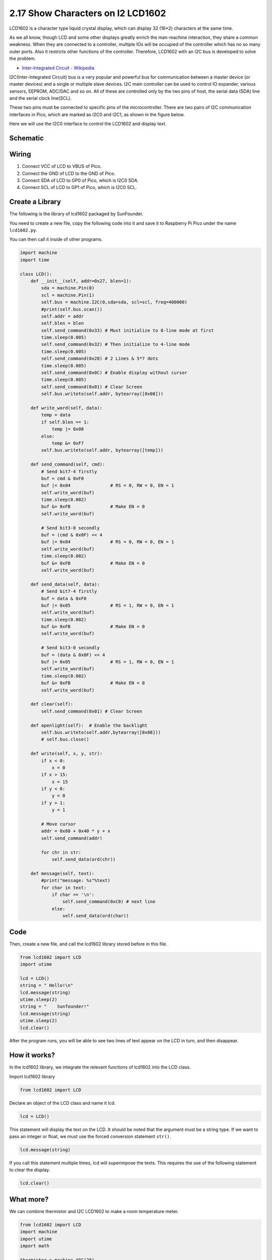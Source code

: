 .. _py_i2c_lcd1602:

2.17 Show Characters on I2 LCD1602
============================================

LCD1602 is a character type liquid crystal display, which can display 32 (16*2) characters at the same time.

As we all know, though LCD and some other displays greatly enrich the man-machine interaction, they share a common weakness. When they are connected to a controller, multiple IOs will be occupied of the controller which has no so many outer ports. Also it restricts other functions of the controller. Therefore, LCD1602 with an I2C bus is developed to solve the problem.

* `Inter-Integrated Circuit - Wikipedia <https://en.wikipedia.org/wiki/I2C>`_

I2C(Inter-Integrated Circuit) bus is a very popular and powerful bus for communication between a master device (or master devices) and a single or multiple slave devices.
I2C main controller can be used to control IO expander, various sensors, EEPROM, ADC/DAC and so on. 
All of these are controlled only by the two pins of host, the serial data (SDA) line and the serial clock line(SCL). 

These two pins must be connected to specific pins of the microcontroller. There are two pairs of I2C communication interfaces in Pico, which are marked as I2C0 and I2C1, as shown in the figure below.

.. image:: img/pin_pic2.png

Here we will use the I2C0 interface to control the LCD1602 and display text.

Schematic
-----------
.. image:: img/Lcd1602.png
  :width: 600

Wiring
----------------------------

.. image:: img/wiring_lcd.png

1. Connect VCC of LCD to VBUS of Pico.
#. Connect the GND of LCD to the GND of Pico.
#. Connect SDA of LCD to GP0 of Pico, which is I2C0 SDA.
#. Connect SCL of LCD to GP1 of Pico, which is I2C0 SCL.

.. _py_create_library:

Create a Library
----------------------

The following is the library of lcd1602 packaged by SunFounder.

You need to create a new file, copy the following code into it and save it to Raspberry Pi Pico under the name ``lcd1602.py``.

You can then call it inside of other programs.

.. code-block:: python

    import machine
    import time

    class LCD():
        def __init__(self, addr=0x27, blen=1):
            sda = machine.Pin(0)
            scl = machine.Pin(1)
            self.bus = machine.I2C(0,sda=sda, scl=scl, freq=400000)
            #print(self.bus.scan())
            self.addr = addr
            self.blen = blen
            self.send_command(0x33) # Must initialize to 8-line mode at first
            time.sleep(0.005)
            self.send_command(0x32) # Then initialize to 4-line mode
            time.sleep(0.005)
            self.send_command(0x28) # 2 Lines & 5*7 dots
            time.sleep(0.005)
            self.send_command(0x0C) # Enable display without cursor
            time.sleep(0.005)
            self.send_command(0x01) # Clear Screen
            self.bus.writeto(self.addr, bytearray([0x08]))
        
        def write_word(self, data):
            temp = data
            if self.blen == 1:
                temp |= 0x08
            else:
                temp &= 0xF7
            self.bus.writeto(self.addr, bytearray([temp]))
        
        def send_command(self, cmd):
            # Send bit7-4 firstly
            buf = cmd & 0xF0
            buf |= 0x04               # RS = 0, RW = 0, EN = 1
            self.write_word(buf)
            time.sleep(0.002)
            buf &= 0xFB               # Make EN = 0
            self.write_word(buf)

            # Send bit3-0 secondly
            buf = (cmd & 0x0F) << 4
            buf |= 0x04               # RS = 0, RW = 0, EN = 1
            self.write_word(buf)
            time.sleep(0.002)
            buf &= 0xFB               # Make EN = 0
            self.write_word(buf)
        
        def send_data(self, data):
            # Send bit7-4 firstly
            buf = data & 0xF0
            buf |= 0x05               # RS = 1, RW = 0, EN = 1
            self.write_word(buf)
            time.sleep(0.002)
            buf &= 0xFB               # Make EN = 0
            self.write_word(buf)

            # Send bit3-0 secondly
            buf = (data & 0x0F) << 4
            buf |= 0x05               # RS = 1, RW = 0, EN = 1
            self.write_word(buf)
            time.sleep(0.002)
            buf &= 0xFB               # Make EN = 0
            self.write_word(buf)
        
        def clear(self):
            self.send_command(0x01) # Clear Screen
            
        def openlight(self):  # Enable the backlight
            self.bus.writeto(self.addr,bytearray([0x08]))
            # self.bus.close()
        
        def write(self, x, y, str):
            if x < 0:
                x = 0
            if x > 15:
                x = 15
            if y < 0:
                y = 0
            if y > 1:
                y = 1

            # Move cursor
            addr = 0x80 + 0x40 * y + x
            self.send_command(addr)

            for chr in str:
                self.send_data(ord(chr))
        
        def message(self, text):
            #print("message: %s"%text)
            for char in text:
                if char == '\n':
                    self.send_command(0xC0) # next line
                else:
                    self.send_data(ord(char))

Code
-------------

Then, create a new file, and call the lcd1602 library stored before in this file.

.. code-block:: python

    from lcd1602 import LCD
    import utime

    lcd = LCD()
    string = " Hello!\n"
    lcd.message(string)
    utime.sleep(2)
    string = "    Sunfounder!"   
    lcd.message(string)
    utime.sleep(2)
    lcd.clear()   

After the program runs, you will be able to see two lines of text appear on the LCD in turn, and then disappear.


How it works?
--------------------------
In the lcd1602 library, we integrate the relevant functions of lcd1602 into the LCD class.

Import lcd1602 library

.. code-block:: python

    from lcd1602 import LCD    

Declare an object of the LCD class and name it lcd.

.. code-block:: python

    lcd = LCD()

This statement will display the text on the LCD. It should be noted that the argument must be a string type. If we want to pass an integer or float, we must use the forced conversion statement ``str()``.

.. code-block:: python

    lcd.message(string)


If you call this statement multiple times, lcd will superimpose the texts. This requires the use of the following statement to clear the display.

.. code-block:: python

    lcd.clear()



What more?
--------------------------
We can combine thermistor and I2C LCD1602 to make a room temperature meter.

.. image:: img/wiring_lcd_2.png

.. code-block:: python

    from lcd1602 import LCD
    import machine
    import utime
    import math

    thermistor = machine.ADC(28)  
    lcd = LCD()

    while True:
        temperature_value = thermistor.read_u16()
        Vr = 3.3 * float(temperature_value) / 65535
        Rt = 10000 * Vr / (3.3 - Vr)
        temp = 1/(((math.log(Rt / 10000)) / 3950) + (1 / (273.15+25)))
        Cel = temp - 273.15
        #Fah = Cel * 1.8 + 32
        #print ('Celsius: %.2f C  Fahrenheit: %.2f F' % (Cel, Fah))
        #utime.sleep_ms(200)
        
        string = " Temperature is \n    " + str('{:.2f}'.format(Cel))+ " C"
        lcd.message(string)
        utime.sleep(1)
        lcd.clear()

